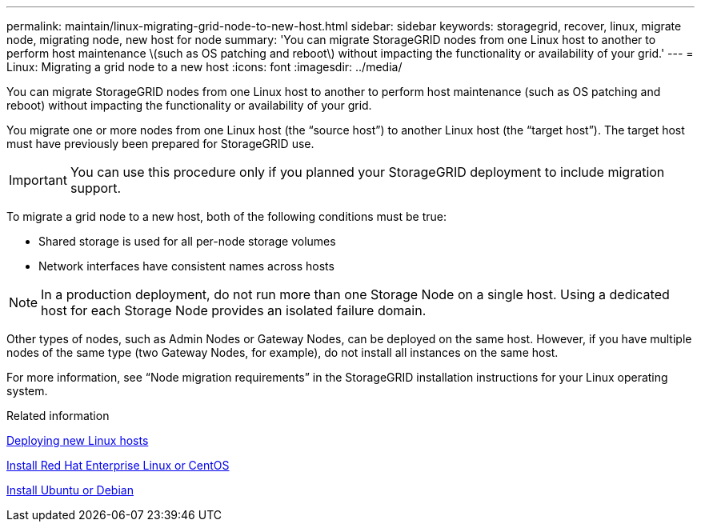 ---
permalink: maintain/linux-migrating-grid-node-to-new-host.html
sidebar: sidebar
keywords: storagegrid, recover, linux, migrate node, migrating node, new host for node
summary: 'You can migrate StorageGRID nodes from one Linux host to another to perform host maintenance \(such as OS patching and reboot\) without impacting the functionality or availability of your grid.'
---
= Linux: Migrating a grid node to a new host
:icons: font
:imagesdir: ../media/

[.lead]
You can migrate StorageGRID nodes from one Linux host to another to perform host maintenance (such as OS patching and reboot) without impacting the functionality or availability of your grid.

You migrate one or more nodes from one Linux host (the "`source host`") to another Linux host (the "`target host`"). The target host must have previously been prepared for StorageGRID use.

IMPORTANT: You can use this procedure only if you planned your StorageGRID deployment to include migration support.

To migrate a grid node to a new host, both of the following conditions must be true:

* Shared storage is used for all per-node storage volumes
* Network interfaces have consistent names across hosts

NOTE: In a production deployment, do not run more than one Storage Node on a single host. Using a dedicated host for each Storage Node provides an isolated failure domain.

Other types of nodes, such as Admin Nodes or Gateway Nodes, can be deployed on the same host. However, if you have multiple nodes of the same type (two Gateway Nodes, for example), do not install all instances on the same host.

For more information, see "`Node migration requirements`" in the StorageGRID installation instructions for your Linux operating system.

.Related information

link:deploying-new-linux-hosts.html[Deploying new Linux hosts]

link:../rhel/index.html[Install Red Hat Enterprise Linux or CentOS]

link:../ubuntu/index.html[Install Ubuntu or Debian]
